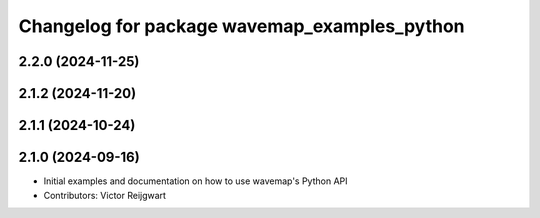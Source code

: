 ^^^^^^^^^^^^^^^^^^^^^^^^^^^^^^^^^^^^^^^^^^^^^
Changelog for package wavemap_examples_python
^^^^^^^^^^^^^^^^^^^^^^^^^^^^^^^^^^^^^^^^^^^^^

2.2.0 (2024-11-25)
------------------

2.1.2 (2024-11-20)
------------------

2.1.1 (2024-10-24)
------------------

2.1.0 (2024-09-16)
------------------
* Initial examples and documentation on how to use wavemap's Python API
* Contributors: Victor Reijgwart
